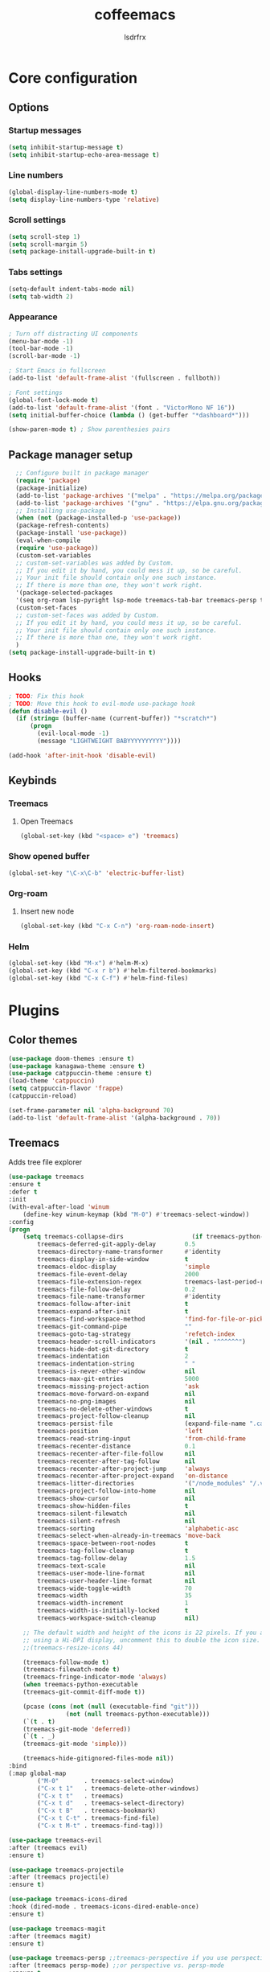 #+TITLE:coffeemacs
#+AUTHOR:lsdrfrx

* Core configuration
** Options
*** Startup messages
#+BEGIN_SRC emacs-lisp
  (setq inhibit-startup-message t)
  (setq inhibit-startup-echo-area-message t)
#+END_SRC

*** Line numbers
#+BEGIN_SRC emacs-lisp
  (global-display-line-numbers-mode t)
  (setq display-line-numbers-type 'relative)
#+END_SRC

*** Scroll settings
#+BEGIN_SRC emacs-lisp
  (setq scroll-step 1)
  (setq scroll-margin 5)
  (setq package-install-upgrade-built-in t)
#+END_SRC

*** Tabs settings
#+BEGIN_SRC emacs-lisp
  (setq-default indent-tabs-mode nil)
  (setq tab-width 2)
#+END_SRC

*** Appearance
#+BEGIN_SRC emacs-lisp
  ; Turn off distracting UI components
  (menu-bar-mode -1)
  (tool-bar-mode -1)
  (scroll-bar-mode -1)

  ; Start Emacs in fullscreen
  (add-to-list 'default-frame-alist '(fullscreen . fullboth)) 

  ; Font settings
  (global-font-lock-mode t)
  (add-to-list 'default-frame-alist '(font . "VictorMono NF 16"))
  (setq initial-buffer-choice (lambda () (get-buffer "*dashboard*")))
  
  (show-paren-mode t) ; Show parenthesies pairs
#+END_SRC

** Package manager setup
#+BEGIN_SRC emacs-lisp
    ;; Configure built in package manager
    (require 'package)
    (package-initialize)
    (add-to-list 'package-archives '("melpa" . "https://melpa.org/packages/"))
    (add-to-list 'package-archives '("gnu" . "https://elpa.gnu.org/packages/"))
    ;; Installing use-package
    (when (not (package-installed-p 'use-package))
    (package-refresh-contents)
    (package-install 'use-package))
    (eval-when-compile
    (require 'use-package))
    (custom-set-variables
    ;; custom-set-variables was added by Custom.
    ;; If you edit it by hand, you could mess it up, so be careful.
    ;; Your init file should contain only one such instance.
    ;; If there is more than one, they won't work right.
    '(package-selected-packages
    '(seq org-roam lsp-pyright lsp-mode treemacs-tab-bar treemacs-persp treemacs-magit treemacs-icons-dired treemacs-projectile treemacs-evil treemacs use-package)))
    (custom-set-faces
    ;; custom-set-faces was added by Custom.
    ;; If you edit it by hand, you could mess it up, so be careful.
    ;; Your init file should contain only one such instance.
    ;; If there is more than one, they won't work right.
    )
  (setq package-install-upgrade-built-in t)
#+END_SRC

** Hooks
#+BEGIN_SRC emacs-lisp
  ; TODO: Fix this hook
  ; TODO: Move this hook to evil-mode use-package hook
  (defun disable-evil ()
    (if (string= (buffer-name (current-buffer)) "*scratch*")
        (progn
          (evil-local-mode -1)
          (message "LIGHTWEIGHT BABYYYYYYYYYY"))))

  (add-hook 'after-init-hook 'disable-evil)
#+END_SRC

** Keybinds
*** Treemacs
**** Open Treemacs
#+BEGIN_SRC emacs-lisp
      (global-set-key (kbd "<space> e") 'treemacs)
#+END_SRC

*** Show opened buffer
#+BEGIN_SRC emacs-lisp
  (global-set-key "\C-x\C-b" 'electric-buffer-list)
#+END_SRC

*** Org-roam
**** Insert new node
#+BEGIN_SRC emacs-lisp
  (global-set-key (kbd "C-x C-n") 'org-roam-node-insert)
#+END_SRC

*** Helm
#+BEGIN_SRC emacs-lisp
  (global-set-key (kbd "M-x") #'helm-M-x)
  (global-set-key (kbd "C-x r b") #'helm-filtered-bookmarks)
  (global-set-key (kbd "C-x C-f") #'helm-find-files)
#+END_SRC

* Plugins
** Color themes
#+BEGIN_SRC emacs-lisp
  (use-package doom-themes :ensure t)
  (use-package kanagawa-theme :ensure t)
  (use-package catppuccin-theme :ensure t)
  (load-theme 'catppuccin)
  (setq catppuccin-flavor 'frappe)
  (catppuccin-reload)

  (set-frame-parameter nil 'alpha-background 70)
  (add-to-list 'default-frame-alist '(alpha-background . 70))
#+END_SRC

** Treemacs
Adds tree file explorer
#+BEGIN_SRC emacs-lisp
    (use-package treemacs
    :ensure t
    :defer t
    :init
    (with-eval-after-load 'winum
        (define-key winum-keymap (kbd "M-0") #'treemacs-select-window))
    :config
    (progn
        (setq treemacs-collapse-dirs                   (if treemacs-python-executable 3 0)
            treemacs-deferred-git-apply-delay        0.5
            treemacs-directory-name-transformer      #'identity
            treemacs-display-in-side-window          t
            treemacs-eldoc-display                   'simple
            treemacs-file-event-delay                2000
            treemacs-file-extension-regex            treemacs-last-period-regex-value
            treemacs-file-follow-delay               0.2
            treemacs-file-name-transformer           #'identity
            treemacs-follow-after-init               t
            treemacs-expand-after-init               t
            treemacs-find-workspace-method           'find-for-file-or-pick-first
            treemacs-git-command-pipe                ""
            treemacs-goto-tag-strategy               'refetch-index
            treemacs-header-scroll-indicators        '(nil . "^^^^^^")
            treemacs-hide-dot-git-directory          t
            treemacs-indentation                     2
            treemacs-indentation-string              " "
            treemacs-is-never-other-window           nil
            treemacs-max-git-entries                 5000
            treemacs-missing-project-action          'ask
            treemacs-move-forward-on-expand          nil
            treemacs-no-png-images                   nil
            treemacs-no-delete-other-windows         t
            treemacs-project-follow-cleanup          nil
            treemacs-persist-file                    (expand-file-name ".cache/treemacs-persist" user-emacs-directory)
            treemacs-position                        'left
            treemacs-read-string-input               'from-child-frame
            treemacs-recenter-distance               0.1
            treemacs-recenter-after-file-follow      nil
            treemacs-recenter-after-tag-follow       nil
            treemacs-recenter-after-project-jump     'always
            treemacs-recenter-after-project-expand   'on-distance
            treemacs-litter-directories              '("/node_modules" "/.venv" "/.cask")
            treemacs-project-follow-into-home        nil
            treemacs-show-cursor                     nil
            treemacs-show-hidden-files               t
            treemacs-silent-filewatch                nil
            treemacs-silent-refresh                  nil
            treemacs-sorting                         'alphabetic-asc
            treemacs-select-when-already-in-treemacs 'move-back
            treemacs-space-between-root-nodes        t
            treemacs-tag-follow-cleanup              t
            treemacs-tag-follow-delay                1.5
            treemacs-text-scale                      nil
            treemacs-user-mode-line-format           nil
            treemacs-user-header-line-format         nil
            treemacs-wide-toggle-width               70
            treemacs-width                           35
            treemacs-width-increment                 1
            treemacs-width-is-initially-locked       t
            treemacs-workspace-switch-cleanup        nil)

        ;; The default width and height of the icons is 22 pixels. If you are
        ;; using a Hi-DPI display, uncomment this to double the icon size.
        ;;(treemacs-resize-icons 44)

        (treemacs-follow-mode t)
        (treemacs-filewatch-mode t)
        (treemacs-fringe-indicator-mode 'always)
        (when treemacs-python-executable
        (treemacs-git-commit-diff-mode t))

        (pcase (cons (not (null (executable-find "git")))
                    (not (null treemacs-python-executable)))
        (`(t . t)
        (treemacs-git-mode 'deferred))
        (`(t . _)
        (treemacs-git-mode 'simple)))

        (treemacs-hide-gitignored-files-mode nil))
    :bind
    (:map global-map
            ("M-0"       . treemacs-select-window)
            ("C-x t 1"   . treemacs-delete-other-windows)
            ("C-x t t"   . treemacs)
            ("C-x t d"   . treemacs-select-directory)
            ("C-x t B"   . treemacs-bookmark)
            ("C-x t C-t" . treemacs-find-file)
            ("C-x t M-t" . treemacs-find-tag)))

    (use-package treemacs-evil
    :after (treemacs evil)
    :ensure t)

    (use-package treemacs-projectile
    :after (treemacs projectile)
    :ensure t)

    (use-package treemacs-icons-dired
    :hook (dired-mode . treemacs-icons-dired-enable-once)
    :ensure t)

    (use-package treemacs-magit
    :after (treemacs magit)
    :ensure t)

    (use-package treemacs-persp ;;treemacs-perspective if you use perspective.el vs. persp-mode
    :after (treemacs persp-mode) ;;or perspective vs. persp-mode
    :ensure t
    :config (treemacs-set-scope-type 'Perspectives))

    (use-package treemacs-tab-bar ;;treemacs-tab-bar if you use tab-bar-mode
    :after (treemacs)
    :ensure t
    :config (treemacs-set-scope-type 'Tabs))
#+END_SRC

** EVIL
Adds Vim keymaps to Emacs. I sick of it @_@'
#+BEGIN_SRC emacs-lisp
    (use-package evil :ensure t)

    (with-eval-after-load 'evil-maps
        (define-key evil-motion-state-map (kbd "SPC") nil)
        (define-key evil-motion-state-map (kbd "RET") nil)
        (define-key evil-motion-state-map (kbd "TAB") nil))

      (evil-mode 1)
#+END_SRC

** Org-mode
*** Parsing .org files
Turning on org-mode in .org files
#+BEGIN_SRC emacs-lisp
  (add-to-list 'auto-mode-alist '("\\.org$" . org-mode))
#+END_SRC

*** Org-evil
Adds Vim-like keymaps for org-mode
#+BEGIN_SRC emacs-lisp
  (use-package org-evil :ensure t)
#+END_SRC

*** Appearance
- Hides emphasis markers
- Allows to use ENTER to link follow
- Customizes characters on folded headers
- Make header icons prettier with org-bullets
#+BEGIN_SRC emacs-lisp
  (use-package org-bullets :ensure t)
  (setq
      org-hide-emphasis-markers t
      org-pretty-entities t
      org-ellipsis "…")

  (setq org-return-follows-link t)
  (add-hook 'org-mode-hook (lambda () (org-bullets-mode 1)))
#+END_SRC

*** Org-roam
Setting up org-roam home directory
#+BEGIN_SRC emacs-lisp
  (setq org-roam-directory (file-truename "~/notes"))
#+END_SRC

** LSP
*** General LSP setup
#+BEGIN_SRC emacs-lisp
  ; TODO: setup lsp properly
  (use-package lsp-mode :ensure t)

  (setq lsp-keymap-prefix "C-c l")

  (add-hook 'python-mode-hook 'lsp)
  (add-hook 'clangd-mode-hool 'lsp)

  (use-package lsp-pyright
  :ensure t
  :hook (python-mode . (lambda  ()
                          (require 'lsp-pyright)
                          (lsp))))
#+END_SRC

*** Company
Plugin for inline code completions
#+BEGIN_SRC emacs-lisp
  (use-package company :ensure t)
  (add-hook 'after-init-hook 'global-company-mode)
#+END_SRC

** Dashboard
Powerful plugin that adds customizable dashboard on Emacs starts up
#+BEGIN_SRC emacs-lisp
    (use-package dashboard
        :ensure t
        :config
        (dashboard-setup-startup-hook))
    (setq dashboard-center-content t)
    (setq dashboard-startup-banner "~/.config/emacs/logo.png")
    (setq dashboard-items '(
        (recents . 5)
        (bookmarks . 5)
        (projects . 5)
        (agenda . 5)))

    (message (buffer-name))
#+END_SRC

** Zen-mode
#+BEGIN_SRC emacs-lisp
  (use-package olivetti
    :ensure t
    :hook (olivetti-mode . (lambda ()
                             (display-line-numbers-mode 'toggle))))
#+END_SRC

** Openwith-mode
Allows to open linked files with specified application
#+BEGIN_SRC emacs-lisp
  ; TODO: configure openwith
  (use-package openwith :ensure t)
  (setq openwith-associations
            (list
             (list (openwith-make-extension-regexp
                    '("mpg" "mpeg" "mp3" "mp4"
                      "avi" "wmv" "wav" "mov" "flv"
                      "ogm" "ogg" "mkv"))
                   "vlc"
                   '(file))
             (list (openwith-make-extension-regexp
                    '("xbm" "pbm" "pgm" "ppm" "pnm"
                      "png" "gif" "bmp" "tif" "jpeg" "jpg"))
                   "geeqie"
                   '(file))
             (list (openwith-make-extension-regexp
                    '("doc" "xls" "ppt" "odt" "ods" "odg" "odp"))
                   "libreoffice"
                   '(file))
             '("\\.lyx" "lyx" (file))
             '("\\.chm" "kchmviewer" (file))
             (list (openwith-make-extension-regexp
                    '("pdf" "ps" "ps.gz" "dvi"))
                   "okular"
                   '(file))
             ))
      (openwith-mode 1)
#+END_SRC

** Magit
Powerful git client plugin
#+BEGIN_SRC emacs-lisp
  ; TODO: install magit properly
  ; (use-package seq :ensure t)
  ; (use-package magit :ensure t)
#+END_SRC

** Helm
Must-have incremental search plugin
#+BEGIN_SRC emacs-lisp
  (use-package helm :ensure t)
#+END_SRC

** Ob-mermaid
Allows to make graphs directly in Emacs
#+BEGIN_SRC emacs-lisp
#+END_SRC

** Electric Pair
Plugin for displaying opened buffers
#+BEGIN_SRC emacs-lisp
  (use-package electric-pair :ensure t)
  (electric-pair-mode 1)
#+END_SRC

** Ellama
Plugin for communicating with LLM by ollama
#+BEGIN_SRC emacs-lisp
#+END_SRC

** Reverse-im
#+BEGIN_SRC emacs-lisp
  (use-package reverse-im
    :ensure t
    :config
    (reverse-im-activate "russian-computer"))
#+END_SRC

** 2048-game
#+BEGIN_SRC emacs-lisp
  (use-package 2048-game :ensure t)
#+END_SRC
